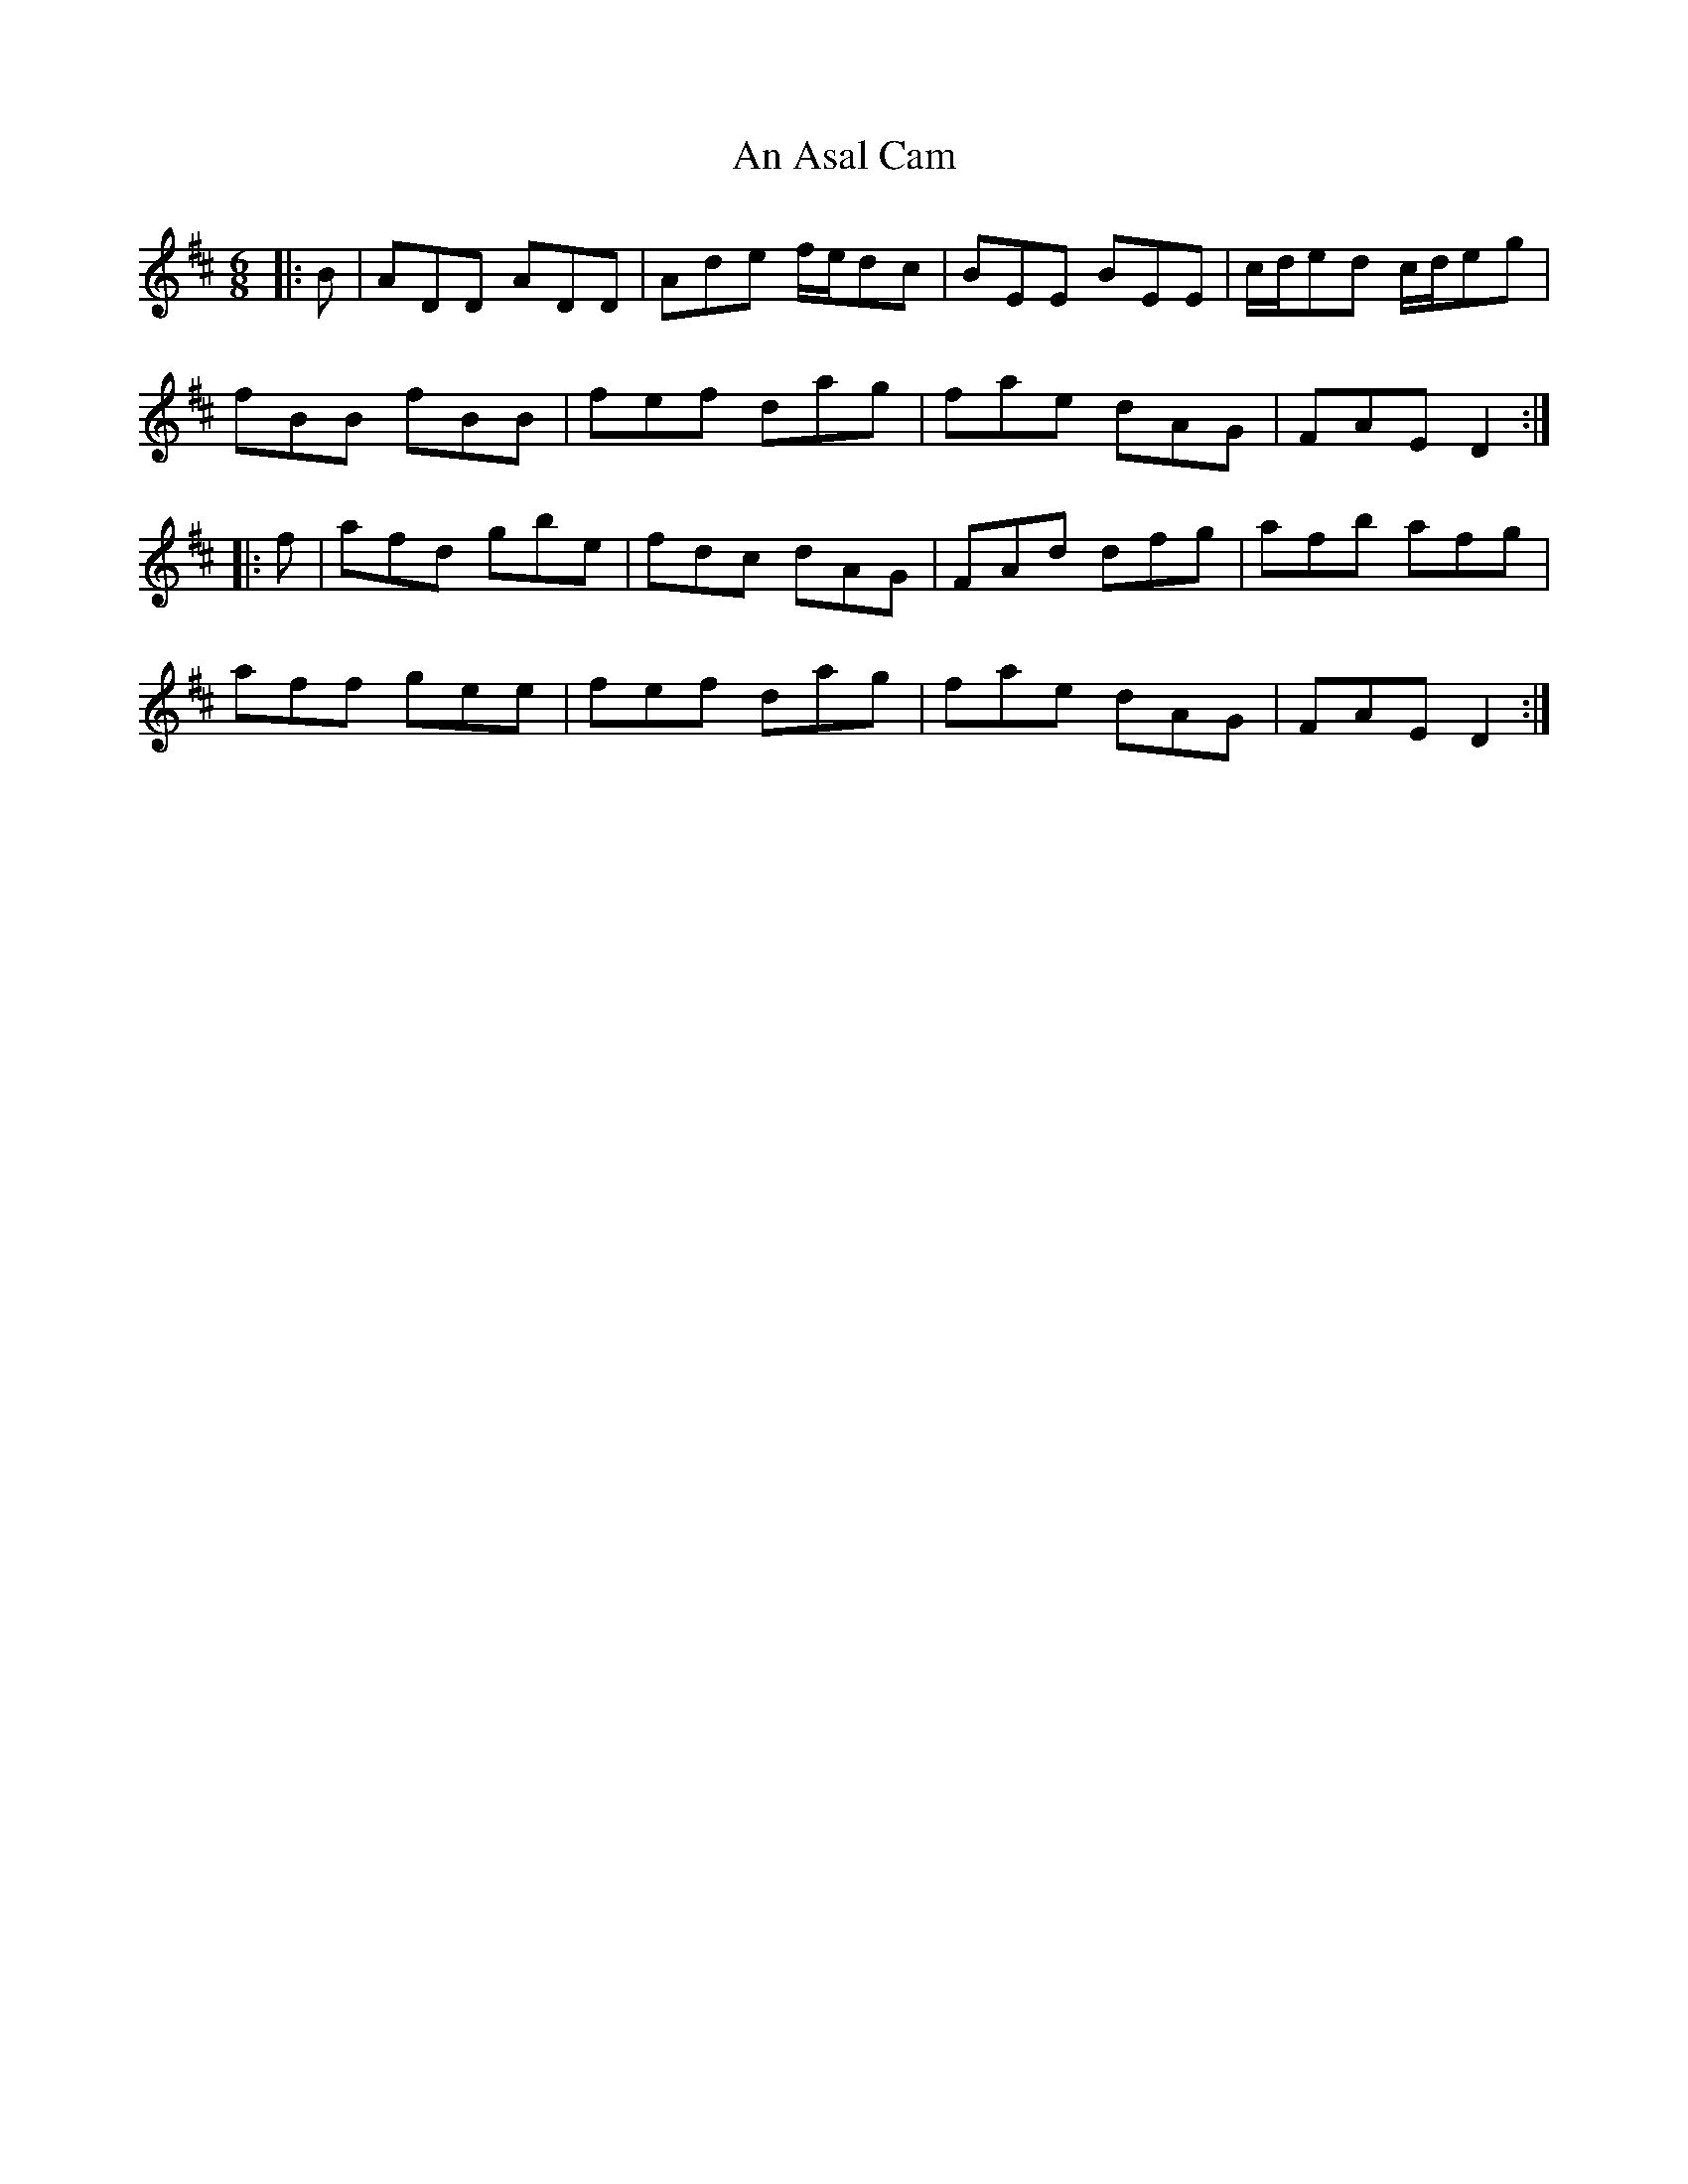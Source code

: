 X: 1130
T: An Asal Cam
R: jig
M: 6/8
K: Dmajor
|:B|ADD ADD|Ade f/e/dc|BEE BEE|c/d/ed c/d/eg|
fBB fBB|fef dag|fae dAG|FAE D2:|
|:f|afd gbe|fdc dAG|FAd dfg|afb afg|
aff gee|fef dag|fae dAG|FAE D2:|

